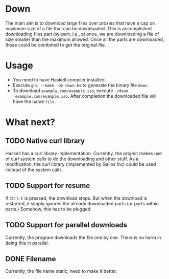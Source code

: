 * Down
  The main aim is to download large files over proxies that have a cap
  on maximum size of a file that can be downloaded.  This is
  accomplished downloading files part-by-part, i.e., at once, we are
  downloading a file of size smaller than the maximum allowed.  Once
  all the parts are downloaded, these could be combined to get the
  original file.
* Usage
  + You need to have Haskell compiler installed.
  + Execute ~ghc --make -O2 down.hs~ to generate the binary file
    ~down~.
  + To download ~example.com/example.iso~, execute ~./down
    example.com/example.iso~. After completion the downloaded file
    will have the name ~file~.
* What next?
** TODO Native curl library
   Haskell has a curl library implementation.  Currently, the project
   makes use of curl system calls to do the downloading and other
   stuff.  As a modification, the curl library (implemented by Galios
   Inc) could be used instead of the system calls.
** TODO Support for resume
   If ~Ctrl-C~ is pressed, the download stops.  But when the download
   is restarted, it simply ignores the already downloaded parts (or
   parts within parts.)  Somehow, this has to be plugged.
** TODO Support for parallel downloads
   Currently, the program downloads the file one by one.  There is no
   harm in doing this in parallel.
** DONE Filename
   CLOSED: [2015-10-12 Mon 17:53]
   Currently, the file name static; need to make it better.
